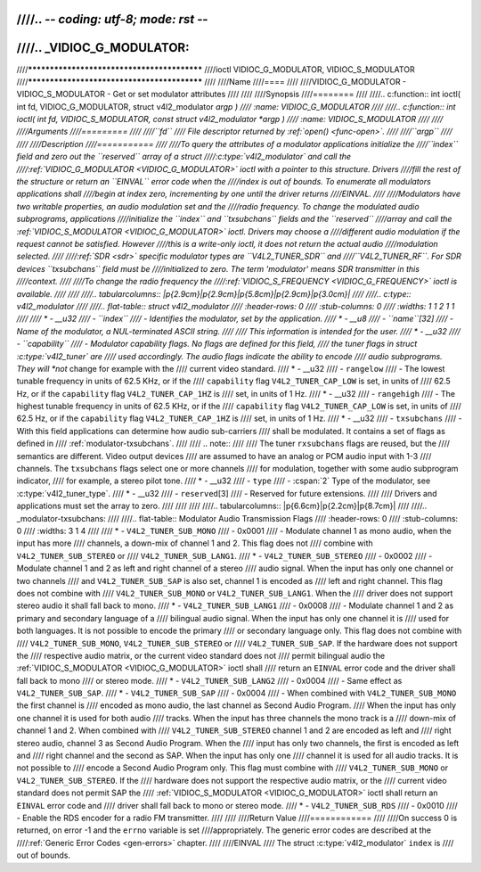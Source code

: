 ////.. -*- coding: utf-8; mode: rst -*-
////
////.. _VIDIOC_G_MODULATOR:
////
////********************************************
////ioctl VIDIOC_G_MODULATOR, VIDIOC_S_MODULATOR
////********************************************
////
////Name
////====
////
////VIDIOC_G_MODULATOR - VIDIOC_S_MODULATOR - Get or set modulator attributes
////
////
////Synopsis
////========
////
////.. c:function:: int ioctl( int fd, VIDIOC_G_MODULATOR, struct v4l2_modulator *argp )
////    :name: VIDIOC_G_MODULATOR
////
////.. c:function:: int ioctl( int fd, VIDIOC_S_MODULATOR, const struct v4l2_modulator *argp )
////    :name: VIDIOC_S_MODULATOR
////
////
////Arguments
////=========
////
////``fd``
////    File descriptor returned by :ref:`open() <func-open>`.
////
////``argp``
////
////
////Description
////===========
////
////To query the attributes of a modulator applications initialize the
////``index`` field and zero out the ``reserved`` array of a struct
////:c:type:`v4l2_modulator` and call the
////:ref:`VIDIOC_G_MODULATOR <VIDIOC_G_MODULATOR>` ioctl with a pointer to this structure. Drivers
////fill the rest of the structure or return an ``EINVAL`` error code when the
////index is out of bounds. To enumerate all modulators applications shall
////begin at index zero, incrementing by one until the driver returns
////EINVAL.
////
////Modulators have two writable properties, an audio modulation set and the
////radio frequency. To change the modulated audio subprograms, applications
////initialize the ``index`` and ``txsubchans`` fields and the ``reserved``
////array and call the :ref:`VIDIOC_S_MODULATOR <VIDIOC_G_MODULATOR>` ioctl. Drivers may choose a
////different audio modulation if the request cannot be satisfied. However
////this is a write-only ioctl, it does not return the actual audio
////modulation selected.
////
////:ref:`SDR <sdr>` specific modulator types are ``V4L2_TUNER_SDR`` and
////``V4L2_TUNER_RF``. For SDR devices ``txsubchans`` field must be
////initialized to zero. The term 'modulator' means SDR transmitter in this
////context.
////
////To change the radio frequency the
////:ref:`VIDIOC_S_FREQUENCY <VIDIOC_G_FREQUENCY>` ioctl is available.
////
////
////.. tabularcolumns:: |p{2.9cm}|p{2.9cm}|p{5.8cm}|p{2.9cm}|p{3.0cm}|
////
////.. c:type:: v4l2_modulator
////
////.. flat-table:: struct v4l2_modulator
////    :header-rows:  0
////    :stub-columns: 0
////    :widths:       1 1 2 1 1
////
////    * - __u32
////      - ``index``
////      - Identifies the modulator, set by the application.
////    * - __u8
////      - ``name``\ [32]
////      - Name of the modulator, a NUL-terminated ASCII string.
////
////	This information is intended for the user.
////    * - __u32
////      - ``capability``
////      - Modulator capability flags. No flags are defined for this field,
////	the tuner flags in struct :c:type:`v4l2_tuner` are
////	used accordingly. The audio flags indicate the ability to encode
////	audio subprograms. They will *not* change for example with the
////	current video standard.
////    * - __u32
////      - ``rangelow``
////      - The lowest tunable frequency in units of 62.5 KHz, or if the
////	``capability`` flag ``V4L2_TUNER_CAP_LOW`` is set, in units of
////	62.5 Hz, or if the ``capability`` flag ``V4L2_TUNER_CAP_1HZ`` is
////	set, in units of 1 Hz.
////    * - __u32
////      - ``rangehigh``
////      - The highest tunable frequency in units of 62.5 KHz, or if the
////	``capability`` flag ``V4L2_TUNER_CAP_LOW`` is set, in units of
////	62.5 Hz, or if the ``capability`` flag ``V4L2_TUNER_CAP_1HZ`` is
////	set, in units of 1 Hz.
////    * - __u32
////      - ``txsubchans``
////      - With this field applications can determine how audio sub-carriers
////	shall be modulated. It contains a set of flags as defined in
////	:ref:`modulator-txsubchans`.
////
////	.. note::
////
////	   The tuner ``rxsubchans`` flags  are reused, but the
////	   semantics are different. Video output devices
////	   are assumed to have an analog or PCM audio input with 1-3
////	   channels. The ``txsubchans`` flags select one or more channels
////	   for modulation, together with some audio subprogram indicator,
////	   for example, a stereo pilot tone.
////    * - __u32
////      - ``type``
////      - :cspan:`2` Type of the modulator, see :c:type:`v4l2_tuner_type`.
////    * - __u32
////      - ``reserved``\ [3]
////      - Reserved for future extensions.
////
////	Drivers and applications must set the array to zero.
////
////
////
////.. tabularcolumns:: |p{6.6cm}|p{2.2cm}|p{8.7cm}|
////
////.. _modulator-txsubchans:
////
////.. flat-table:: Modulator Audio Transmission Flags
////    :header-rows:  0
////    :stub-columns: 0
////    :widths:       3 1 4
////
////    * - ``V4L2_TUNER_SUB_MONO``
////      - 0x0001
////      - Modulate channel 1 as mono audio, when the input has more
////	channels, a down-mix of channel 1 and 2. This flag does not
////	combine with ``V4L2_TUNER_SUB_STEREO`` or
////	``V4L2_TUNER_SUB_LANG1``.
////    * - ``V4L2_TUNER_SUB_STEREO``
////      - 0x0002
////      - Modulate channel 1 and 2 as left and right channel of a stereo
////	audio signal. When the input has only one channel or two channels
////	and ``V4L2_TUNER_SUB_SAP`` is also set, channel 1 is encoded as
////	left and right channel. This flag does not combine with
////	``V4L2_TUNER_SUB_MONO`` or ``V4L2_TUNER_SUB_LANG1``. When the
////	driver does not support stereo audio it shall fall back to mono.
////    * - ``V4L2_TUNER_SUB_LANG1``
////      - 0x0008
////      - Modulate channel 1 and 2 as primary and secondary language of a
////	bilingual audio signal. When the input has only one channel it is
////	used for both languages. It is not possible to encode the primary
////	or secondary language only. This flag does not combine with
////	``V4L2_TUNER_SUB_MONO``, ``V4L2_TUNER_SUB_STEREO`` or
////	``V4L2_TUNER_SUB_SAP``. If the hardware does not support the
////	respective audio matrix, or the current video standard does not
////	permit bilingual audio the :ref:`VIDIOC_S_MODULATOR <VIDIOC_G_MODULATOR>` ioctl shall
////	return an ``EINVAL`` error code and the driver shall fall back to mono
////	or stereo mode.
////    * - ``V4L2_TUNER_SUB_LANG2``
////      - 0x0004
////      - Same effect as ``V4L2_TUNER_SUB_SAP``.
////    * - ``V4L2_TUNER_SUB_SAP``
////      - 0x0004
////      - When combined with ``V4L2_TUNER_SUB_MONO`` the first channel is
////	encoded as mono audio, the last channel as Second Audio Program.
////	When the input has only one channel it is used for both audio
////	tracks. When the input has three channels the mono track is a
////	down-mix of channel 1 and 2. When combined with
////	``V4L2_TUNER_SUB_STEREO`` channel 1 and 2 are encoded as left and
////	right stereo audio, channel 3 as Second Audio Program. When the
////	input has only two channels, the first is encoded as left and
////	right channel and the second as SAP. When the input has only one
////	channel it is used for all audio tracks. It is not possible to
////	encode a Second Audio Program only. This flag must combine with
////	``V4L2_TUNER_SUB_MONO`` or ``V4L2_TUNER_SUB_STEREO``. If the
////	hardware does not support the respective audio matrix, or the
////	current video standard does not permit SAP the
////	:ref:`VIDIOC_S_MODULATOR <VIDIOC_G_MODULATOR>` ioctl shall return an ``EINVAL`` error code and
////	driver shall fall back to mono or stereo mode.
////    * - ``V4L2_TUNER_SUB_RDS``
////      - 0x0010
////      - Enable the RDS encoder for a radio FM transmitter.
////
////
////Return Value
////============
////
////On success 0 is returned, on error -1 and the ``errno`` variable is set
////appropriately. The generic error codes are described at the
////:ref:`Generic Error Codes <gen-errors>` chapter.
////
////EINVAL
////    The struct :c:type:`v4l2_modulator` ``index`` is
////    out of bounds.

